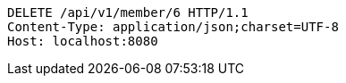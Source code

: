 [source,http,options="nowrap"]
----
DELETE /api/v1/member/6 HTTP/1.1
Content-Type: application/json;charset=UTF-8
Host: localhost:8080

----